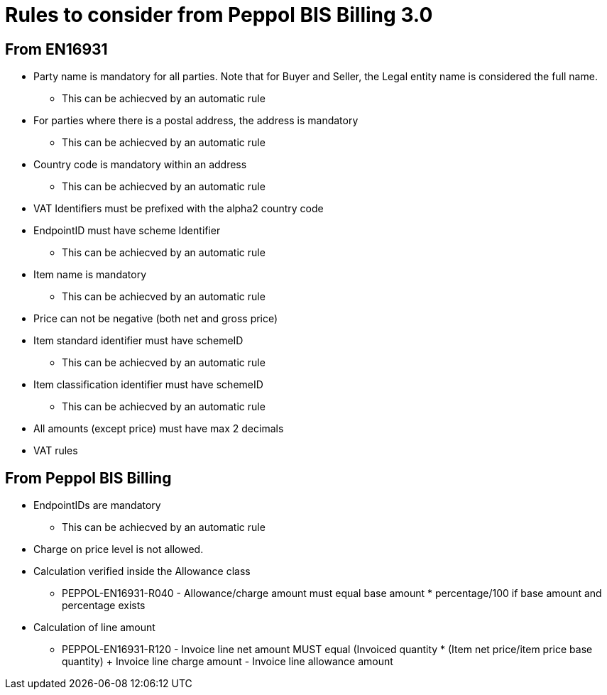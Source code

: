 
= Rules to consider from Peppol BIS Billing 3.0

== From EN16931

* Party name is mandatory for all parties. Note that for Buyer and Seller, the Legal entity name is considered the full name.
** This can be achiecved by an automatic rule
* For parties where there is a postal address, the address is mandatory
** This can be achiecved by an automatic rule
* Country code is mandatory within an address
** This can be achiecved by an automatic rule
* VAT Identifiers must be prefixed with the alpha2 country code
* EndpointID must have scheme Identifier
** This can be achiecved by an automatic rule
* Item name is mandatory
** This can be achiecved by an automatic rule
* Price can not be negative (both net and gross price)
* Item standard identifier must have schemeID
** This can be achiecved by an automatic rule
* Item classification identifier must have schemeID
** This can be achiecved by an automatic rule
* All amounts (except price) must have max 2 decimals
* VAT rules


== From Peppol BIS Billing

* EndpointIDs are mandatory
** This can be achiecved by an automatic rule
* Charge on price level is not allowed.
* Calculation verified inside the Allowance class
** PEPPOL-EN16931-R040 - Allowance/charge amount must equal base amount * percentage/100 if base amount and percentage exists
* Calculation of line amount
** PEPPOL-EN16931-R120 - Invoice line net amount MUST equal (Invoiced quantity * (Item net price/item price base quantity) + Invoice line charge amount - Invoice line allowance amount
